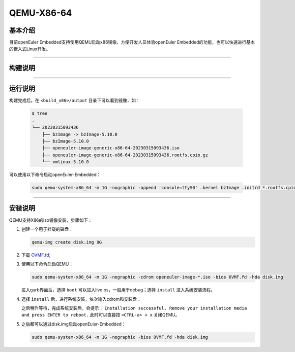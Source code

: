 QEMU-X86-64
###########

基本介绍
========

目前openEuler Embedded支持使用QEMU启动x86镜像，方便开发人员体验openEuler Embedded的功能，也可以快速进行基本的嵌入式Linux开发。

____

构建说明
========

.. seealso::

   参考 :ref:`openEuler Embedded x86-64镜像构建 <board_x86_build>`.

____

运行说明
========

构建完成后，在 ``<build_x86>/output`` 目录下可以看到镜像，如：

   .. code-block:: shell

      $ tree
      .
      └── 20230315093436
          ├── bzImage -> bzImage-5.10.0
          ├── bzImage-5.10.0
          ├── openeuler-image-generic-x86-64-20230315093436.iso
          ├── openeuler-image-generic-x86-64-20230315093436.rootfs.cpio.gz
          └── vmlinux-5.10.0

可以使用以下命令启动openEuler-Embedded：

   .. code-block:: shell

      sudo qemu-system-x86_64 -m 1G -nographic -append 'console=ttyS0' –kernel bzImage –initrd *.rootfs.cpio.gz

____

安装说明
========

QEMU支持X86的iso镜像安装，步骤如下：

1. 创建一个用于挂载的磁盘：

   .. code-block:: shell

      qemu-img create disk.img 8G

2. 下载 `OVMF.fd <https://cdn.download.clearlinux.org/image/OVMF.fd>`_;

3. 使用以下命令启动QEMU：

   .. code-block:: shell

      sudo qemu-system-x86_64 -m 1G -nographic -cdrom openeuler-image-*.iso -bios OVMF.fd -hda disk.img

   进入gurb界面后，选择 ``boot`` 可以进入live os，一般用于debug；选择 ``install`` 进入系统安装流程。

4. 选择 ``install`` 后，进行系统安装，依次输入cdrom和安装盘：

   .. image:: images/qemu-install.png

   之后稍作等待，完成系统安装后，会提示： ``Installation successful. Remove your installation media and press ENTER to reboot.`` 此时可以直接按 ``<CTRL-a> + x`` 关闭QEMU。

5. 之后都可以通过disk.img启动openEuler-Embedded：

   .. code-block:: shell

      sudo qemu-system-x86_64 -m 1G -nographic -bios OVMF.fd -hda disk.img
